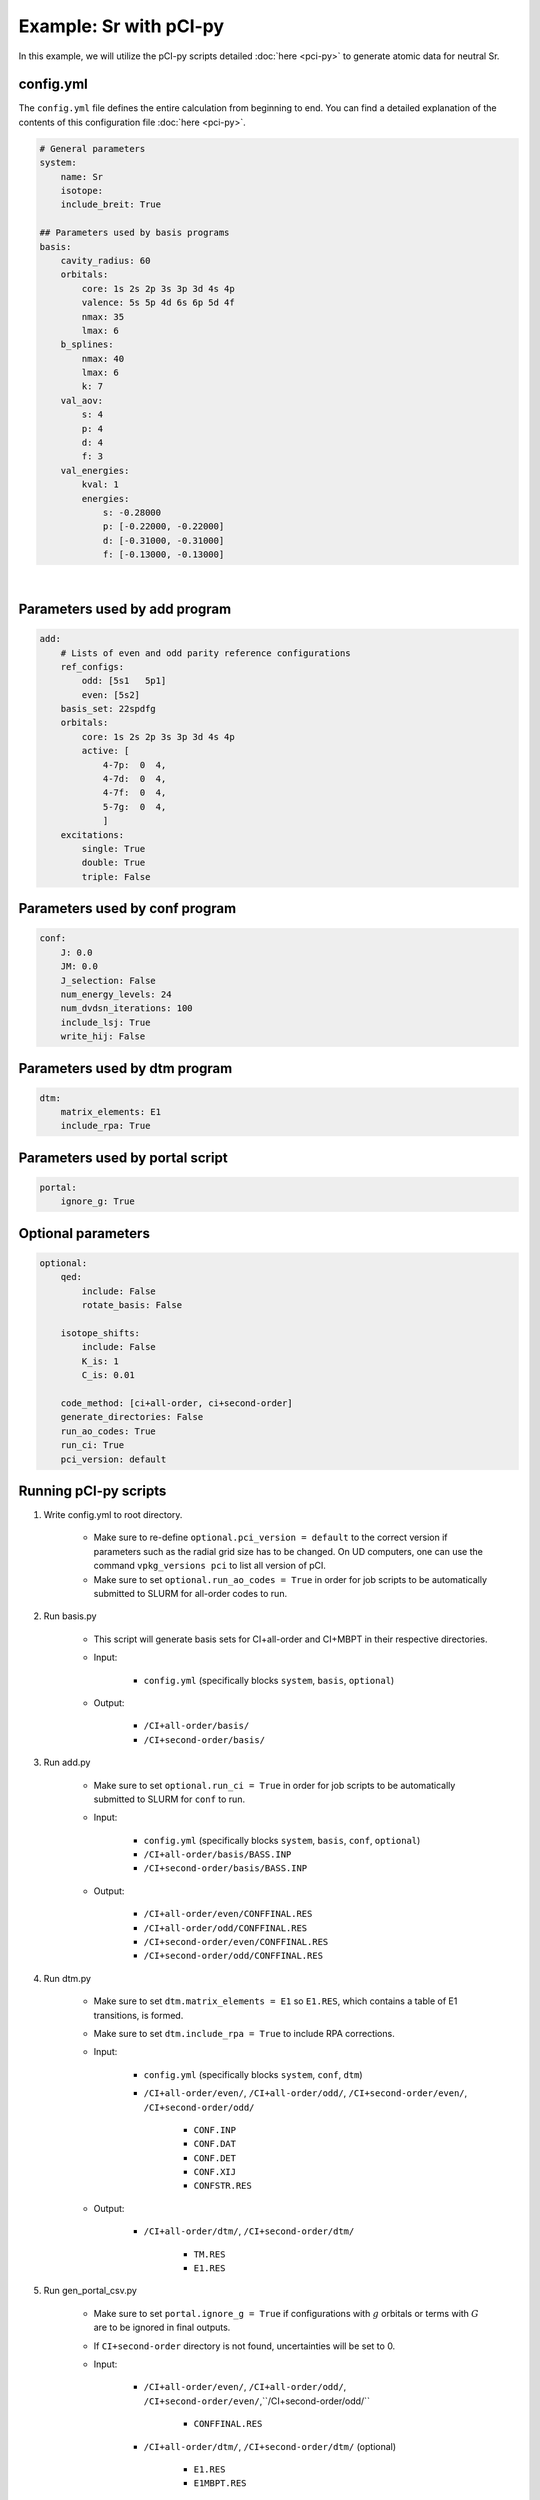 Example: Sr with pCI-py
=======================

In this example, we will utilize the pCI-py scripts detailed :doc:`here <pci-py>` to generate atomic data for neutral Sr. 

config.yml
----------
The ``config.yml`` file defines the entire calculation from beginning to end. You can find a detailed explanation of the contents of this configuration file :doc:`here <pci-py>`. 

.. raw:: html

    <details>
    <summary>
        Click here to see the contents of the sample <a href="../src/config.yml" download>config.yml</a> we will be using.
    </summary>

.. code-block:: 

    # General parameters
    system:
        name: Sr
        isotope: 
        include_breit: True

    ## Parameters used by basis programs
    basis:
        cavity_radius: 60
        orbitals:
            core: 1s 2s 2p 3s 3p 3d 4s 4p 
            valence: 5s 5p 4d 6s 6p 5d 4f
            nmax: 35
            lmax: 6
        b_splines:
            nmax: 40
            lmax: 6
            k: 7
        val_aov:
            s: 4
            p: 4
            d: 4
            f: 3
        val_energies:
            kval: 1
            energies: 
                s: -0.28000
                p: [-0.22000, -0.22000]
                d: [-0.31000, -0.31000]
                f: [-0.13000, -0.13000]

.. raw:: html

    </details>

|

Parameters used by add program
------------------------------

.. code-block:: 

    add:
        # Lists of even and odd parity reference configurations
        ref_configs:
            odd: [5s1   5p1]
            even: [5s2]
        basis_set: 22spdfg
        orbitals:
            core: 1s 2s 2p 3s 3p 3d 4s 4p 
            active: [
                4-7p:  0  4,
                4-7d:  0  4,
                4-7f:  0  4,
                5-7g:  0  4,
                ]    
        excitations:
            single: True
            double: True
            triple: False

Parameters used by conf program
-------------------------------

.. code-block:: 

    conf:
        J: 0.0
        JM: 0.0
        J_selection: False
        num_energy_levels: 24
        num_dvdsn_iterations: 100
        include_lsj: True
        write_hij: False

Parameters used by dtm program
------------------------------

.. code-block:: 

    dtm:
        matrix_elements: E1
        include_rpa: True

Parameters used by portal script
--------------------------------

.. code-block:: 

    portal:
        ignore_g: True
    
Optional parameters
-------------------

.. code-block:: 

    optional:
        qed:
            include: False
            rotate_basis: False

        isotope_shifts: 
            include: False
            K_is: 1
            C_is: 0.01

        code_method: [ci+all-order, ci+second-order]
        generate_directories: False
        run_ao_codes: True
        run_ci: True
        pci_version: default


Running pCI-py scripts
----------------------
1. Write config.yml to root directory.
   
    * Make sure to re-define ``optional.pci_version = default`` to the correct version if parameters such as the radial grid size has to be changed. On UD computers, one can use the command ``vpkg_versions pci`` to list all version of pCI.
    * Make sure to set ``optional.run_ao_codes = True`` in order for job scripts to be automatically submitted to SLURM for all-order codes to run.

2. Run basis.py 
    
    * This script will generate basis sets for CI+all-order and CI+MBPT in their respective directories.
  
    * Input:

        * ``config.yml`` (specifically blocks ``system``, ``basis``, ``optional``)

    * Output:

        * ``/CI+all-order/basis/``
        * ``/CI+second-order/basis/``

3. Run add.py
   
    * Make sure to set ``optional.run_ci = True`` in order for job scripts to be automatically submitted to SLURM for ``conf`` to run.
  
    * Input:

        * ``config.yml`` (specifically blocks ``system``, ``basis``, ``conf``, ``optional``)
        * ``/CI+all-order/basis/BASS.INP``
        * ``/CI+second-order/basis/BASS.INP``
  
    * Output:

        * ``/CI+all-order/even/CONFFINAL.RES``
        * ``/CI+all-order/odd/CONFFINAL.RES``
        * ``/CI+second-order/even/CONFFINAL.RES``
        * ``/CI+second-order/odd/CONFFINAL.RES``

4. Run dtm.py
   
    * Make sure to set ``dtm.matrix_elements = E1`` so ``E1.RES``, which contains a table of E1 transitions, is formed.
    * Make sure to set ``dtm.include_rpa = True`` to include RPA corrections.

    * Input:
  
        * ``config.yml`` (specifically blocks ``system``, ``conf``, ``dtm``)
        * ``/CI+all-order/even/``, ``/CI+all-order/odd/``, ``/CI+second-order/even/``, ``/CI+second-order/odd/``
        
            * ``CONF.INP``
            * ``CONF.DAT``
            * ``CONF.DET``
            * ``CONF.XIJ``
            * ``CONFSTR.RES``

    * Output:
  
        * ``/CI+all-order/dtm/``, ``/CI+second-order/dtm/``
  
            * ``TM.RES``
            * ``E1.RES``
 
5. Run gen_portal_csv.py
   
    * Make sure to set ``portal.ignore_g = True`` if configurations with :math:`g` orbitals or terms with :math:`G` are to be ignored in final outputs.
    * If ``CI+second-order`` directory is not found, uncertainties will be set to 0.
    
    * Input:
  
        * ``/CI+all-order/even/``, ``/CI+all-order/odd/``, ``/CI+second-order/even/``,``/CI+second-order/odd/``

            * ``CONFFINAL.RES``
  
        * ``/CI+all-order/dtm/``, ``/CI+second-order/dtm/`` (optional)
  
            * ``E1.RES``
            * ``E1MBPT.RES``
            
    * Output:

        * ``Sr1_Energies.csv``
        * ``Sr1_Matrix_Elements.csv``
        * ``Sr1_Transition_Rates.csv``

6. Run calc_lifetimes.py

    * Input:
    
        * ``Sr1_Transition_Rates.csv``

    * Output:
    
        * ``Sr1_Lifetimes_Error_Check.csv``
        * ``Sr1_Transition_Rates_Error_Check.csv``
